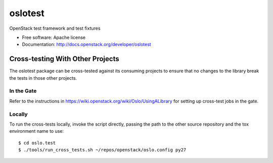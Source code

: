 ==========
 oslotest
==========

OpenStack test framework and test fixtures

* Free software: Apache license
* Documentation: http://docs.openstack.org/developer/oslotest

Cross-testing With Other Projects
=================================

The oslotest package can be cross-tested against its consuming
projects to ensure that no changes to the library break the tests in
those other projects.

In the Gate
-----------

Refer to the instructions in
https://wiki.openstack.org/wiki/Oslo/UsingALibrary for setting up
cross-test jobs in the gate.

Locally
-------

To run the cross-tests locally, invoke the script directly, passing
the path to the other source repository and the tox environment name
to use:

::

  $ cd oslo.test
  $ ./tools/run_cross_tests.sh ~/repos/openstack/oslo.config py27



